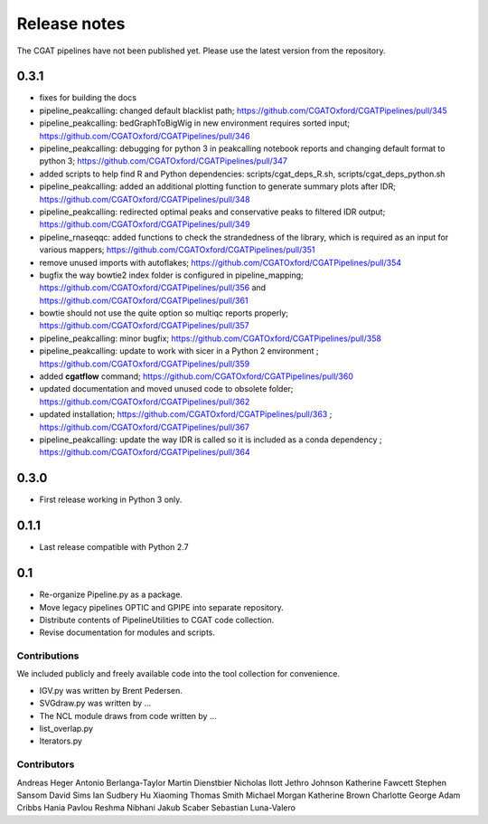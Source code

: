 =============
Release notes
=============

The CGAT pipelines have not been published yet. Please use the latest version from the repository.

0.3.1
-----

* fixes for building the docs
* pipeline_peakcalling: changed default blacklist path; https://github.com/CGATOxford/CGATPipelines/pull/345
* pipeline_peakcalling: bedGraphToBigWig in new environment requires sorted input; https://github.com/CGATOxford/CGATPipelines/pull/346
* pipeline_peakcalling: debugging for python 3 in peakcalling notebook reports and changing default format to python 3; https://github.com/CGATOxford/CGATPipelines/pull/347
* added scripts to help find R and Python dependencies: scripts/cgat_deps_R.sh, scripts/cgat_deps_python.sh
* pipeline_peakcalling: added an additional plotting function to generate summary plots after IDR; https://github.com/CGATOxford/CGATPipelines/pull/348
* pipeline_peakcalling: redirected optimal peaks and conservative peaks to filtered IDR output; https://github.com/CGATOxford/CGATPipelines/pull/349
* pipeline_rnaseqqc: added functions to check the strandedness of the library, which is required as an input for various mappers; https://github.com/CGATOxford/CGATPipelines/pull/351
* remove unused imports with autoflakes; https://github.com/CGATOxford/CGATPipelines/pull/354
* bugfix the way bowtie2 index folder is configured in pipeline_mapping; https://github.com/CGATOxford/CGATPipelines/pull/356 and https://github.com/CGATOxford/CGATPipelines/pull/361
* bowtie should not use the quite option so multiqc reports properly; https://github.com/CGATOxford/CGATPipelines/pull/357
* pipeline_peakcalling: minor bugfix; https://github.com/CGATOxford/CGATPipelines/pull/358
* pipeline_peakcalling: update to work with sicer in a Python 2 environment ; https://github.com/CGATOxford/CGATPipelines/pull/359
* added **cgatflow** command; https://github.com/CGATOxford/CGATPipelines/pull/360
* updated documentation and moved unused code to obsolete folder; https://github.com/CGATOxford/CGATPipelines/pull/362
* updated installation; https://github.com/CGATOxford/CGATPipelines/pull/363 ; https://github.com/CGATOxford/CGATPipelines/pull/367
* pipeline_peakcalling: update the way IDR is called so it is included as a conda dependency ; https://github.com/CGATOxford/CGATPipelines/pull/364

0.3.0
-----

* First release working in Python 3 only.

0.1.1
-----

* Last release compatible with Python 2.7

0.1
---

* Re-organize Pipeline.py as a package.
* Move legacy pipelines OPTIC and GPIPE into separate repository.
* Distribute contents of PipelineUtilities to CGAT code collection.
* Revise documentation for modules and scripts.

Contributions
=============

We included publicly and freely available code into the tool
collection for convenience. 

* IGV.py was written by Brent Pedersen.
* SVGdraw.py was written by ...
* The NCL module draws from code written by ...
* list_overlap.py
* Iterators.py

Contributors
============

Andreas Heger
Antonio Berlanga-Taylor
Martin Dienstbier
Nicholas Ilott
Jethro Johnson
Katherine Fawcett
Stephen Sansom
David Sims
Ian Sudbery
Hu Xiaoming
Thomas Smith
Michael Morgan
Katherine Brown
Charlotte George
Adam Cribbs
Hania Pavlou
Reshma Nibhani
Jakub Scaber
Sebastian Luna-Valero

